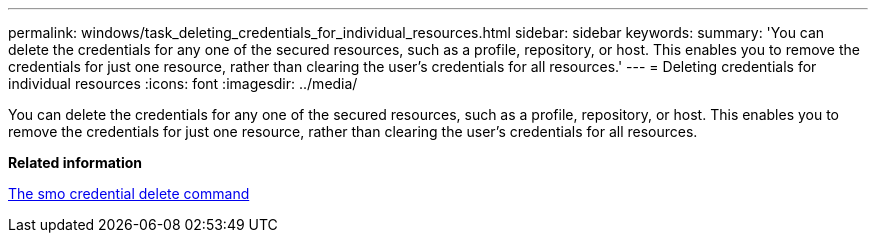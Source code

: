 ---
permalink: windows/task_deleting_credentials_for_individual_resources.html
sidebar: sidebar
keywords: 
summary: 'You can delete the credentials for any one of the secured resources, such as a profile, repository, or host. This enables you to remove the credentials for just one resource, rather than clearing the user’s credentials for all resources.'
---
= Deleting credentials for individual resources
:icons: font
:imagesdir: ../media/

[.lead]
You can delete the credentials for any one of the secured resources, such as a profile, repository, or host. This enables you to remove the credentials for just one resource, rather than clearing the user's credentials for all resources.

*Related information*

xref:reference_the_smosmsapcredential_delete_command.adoc[The smo credential delete command]
